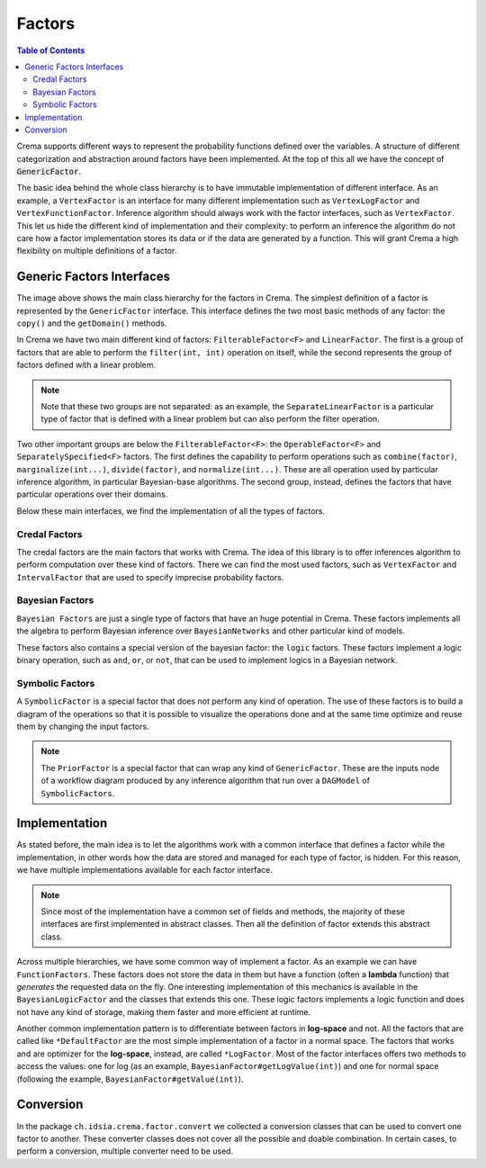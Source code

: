 .. highlight:: java


=======
Factors
=======

.. contents:: Table of Contents
    :local:

Crema supports different ways to represent the probability functions defined over the variables. A structure of different categorization
and abstraction around factors have been implemented. At the top of this all we have the concept of :code:`GenericFactor`.

The basic idea behind the whole class hierarchy is to have immutable implementation of different interface. As an example,
a ``VertexFactor`` is an interface for many different implementation such as ``VertexLogFactor`` and ``VertexFunctionFactor``.
Inference algorithm should always work with the factor interfaces, such as ``VertexFactor``. This let us hide the different
kind of implementation and their complexity: to perform an inference the algorithm do not care how a factor implementation
stores its data or if the data are generated by a function. This will grant Crema a high flexibility on multiple definitions
of a factor.


Generic Factors Interfaces
==========================

.. graphviz::

    digraph GenericFactors {
        gf [shape=box,label="(I) GenericFactor"];
        ff [shape=box,label="(I) FilterableFactor<F>"];
        of [shape=box,label="(I) OperableFactor<F>"];
        lf [shape=box,label="(I) LinearFactor"];
        ss  [shape=box,label="(I) SeparatelySpecified<F>"];

        evf [shape=box,label="(I) ExtensiveVertexFactor"];
        sf  [shape=box,label="(I) SymbolicFactor"];
        bf  [shape=box,label="(I) BayesianFactor"];
        vf  [shape=box,label="(I) VertexFactor"];
        slf [shape=box,label="(I) SeparateLinearFactor<F>"];
        elf [shape=box,label="(I) ExtensiveLinearFactor<F>"];

        if  [shape=box,label="(I) IntervalFactor"];
        shf [shape=box,label="(I) SeparateHalfspaceFactor"];

        if  -> slf [color=green];
        shf -> slf [color=green];
        ss  -> ff  [color=green];

        of  -> ff   [color=green];
        ff  -> gf   [color=green];
        lf  -> gf   [color=green];

        evf -> of   [color=green];
        sf  -> of   [color=green];

        bf  -> of   [color=green];
        bf  -> ss   [color=green];

        vf  -> of   [color=green];
        vf  -> ss   [color=green];

        slf -> ss   [color=green];
        slf -> lf   [color=green];

        elf -> lf   [color=green];
    }

The image above shows the main class hierarchy for the factors in Crema. The simplest definition of a factor is represented
by the ``GenericFactor`` interface. This interface defines the two most basic methods of any factor: the ``copy()`` and
the ``getDomain()`` methods.

In Crema we have two main different kind of factors: ``FilterableFactor<F>`` and ``LinearFactor``. The first is a group of
factors that are able to perform the ``filter(int, int)`` operation on itself, while the second represents the group of
factors defined with a linear problem.

.. Note::
    Note that these two groups are not separated: as an example, the ``SeparateLinearFactor`` is a particular type of
    factor that is defined with a linear problem but can also perform the filter operation.

Two other important groups are below the ``FilterableFactor<F>``: the ``OperableFactor<F>`` and ``SeparatelySpecified<F>``
factors. The first defines the capability to perform operations such as ``combine(factor)``, ``marginalize(int...)``,
``divide(factor)``, and ``normalize(int...)``. These are all operation used by particular inference algorithm, in particular
Bayesian-base algorithms. The second group, instead, defines the factors that have particular operations over their domains.

Below these main interfaces, we find the implementation of all the types of factors.


Credal Factors
--------------

.. graphviz::

    digraph CredalFactors {
        lf  [shape=box,label="(I) LinearFactor"];
        ss  [shape=box,label="(I) SeparatelySpecified<F>"];

        elf  [shape=box,label="(I) ExtensiveLinearFactor<F>"];
        ehf  [shape=box,label="ExtensiveHalfspaceFactor"];

        slf  [shape=box,label="(I) SeparateLinearFactor<F>"];

        if   [shape=box,label="(I) IntervalFactor"];
        iaf  [shape=box,label="(A) IntervalAbstractFactor"];
        idf  [shape=box,label="IntervalDefaultFactor"];
        ilf  [shape=box,label="IntervalLogFactor"];
        ivf  [shape=box,label="IntervalVacuousFactor"];

        shf  [shape=box,label="(I) SeparateHalfspaceFactor"];
        shaf [shape=box,label="(A) SeparateHalfspaceAbstractFactor"];
        shdf [shape=box,label="SeparateHalfspaceDefaultFactor"];

        vf   [shape=box,label="(I) VertexFactor"];
        vaf  [shape=box,label="VertexAbstractFactor"];
        vdf  [shape=box,label="VertexDefaultFactor"];
        vff  [shape=box,label="VertexFunctionFactor"];
        vlf  [shape=box,label="VertexLogFactor"];
        vtf  [shape=box,label="VertexDeterministicFactor"];

        sscf [shape=box,label="SeparatelySpecifiedCredalFactor<S>"];
        cf   [shape=box,label="(A) ConditionalFactor<F>"];

        evf  [shape=box,label="(I) ExtensiveVertexFactor"];
        evaf [shape=box,label="(A) ExtensiveVertexAbstractFactor"];
        evdf [shape=box,label="ExtensiveVertexDefaultFactor"];
        evlf [shape=box,label="ExtensiveVertexLogFactor"];

        slf -> lf  [color=green];
        slf -> ss  [color=green];
        vf  -> ss  [color=green];

        if  -> slf [color=green];
        shf -> slf [color=green];

        elf -> lf  [color=green];
        ehf -> elf [style=dashed,color=green];

        iaf -> if  [style=dashed,color=green];
        idf -> iaf;
        ivf -> idf;
        ilf -> idf;

        shaf -> shf [style=dashed,color=green];
        shdf -> shaf;

        vlf -> vdf;
        vtf -> vdf;
        vdf -> vaf;
        vff -> vaf;
        vaf -> vf   [style=dashed,color=green];

        sscf -> ss  [style=dashed,color=green];
        cf   -> ss  [style=dashed,color=green];

        evaf -> evf [style=dashed,color=green];
        evdf -> evaf;
        evlf -> evdf;
    }

The credal factors are the main factors that works with Crema. The idea of this library is to offer inferences algorithm
to perform computation over these kind of factors. There we can find the most used factors, such as ``VertexFactor`` and
``IntervalFactor`` that are used to specify imprecise probability factors.


Bayesian Factors
----------------

.. graphviz::

   digraph BayesianFactors {
        bf  [shape=box,label="(I) BayesianFactor"];
        baf [shape=box,label="(A) BayesianAbstractFactor"];
        bff [shape=box,label="(A) BayesianFunctionFactor"];
        bdf [shape=box,label="BayesianDefaultFactor"];

        blf [shape=box,label="BayesianLogFactor"];
        btf [shape=box,label="BayesianDeterministicFactor"];

        bflf [shape=box,label="(A) BayesianFunctionLogFactor"];
        bgf [shape=box,label="BayesianLogicFactor"];
        bnf [shape=box,label="BayesianNotFactor"];

        nor [shape=box,label="BayesianNoisyOrFactor"];
        and [shape=box,label="BayesianAndFactor"];
        or  [shape=box,label="BayesianOrFactor"];

        nor -> bgf;
        and -> bgf;
        or ->  bgf;

        bflf -> bff;
        bgf -> bff;
        bnf -> bff;

        blf -> bdf;
        btf -> bdf;

        bdf -> baf;
        bff -> baf;

        baf -> bf [style=dashed,color=green];
   }

``Bayesian Factors`` are just a single type of factors that have an huge potential in Crema. These factors implements all
the algebra to perform Bayesian inference over ``BayesianNetworks`` and other particular kind of models.

These factors also contains a special version of the bayesian factor: the ``logic`` factors. These factors implement a
logic binary operation, such as ``and``, ``or``, or ``not``, that can be used to implement logics in a Bayesian network.


Symbolic Factors
----------------

.. graphviz::

   digraph SymbolicFactors {
        sf  [shape=box,label="(I) SymbolicFactor"];
        saf [shape=box,label="(A) SymbolicAbstractFactor"];
        cf  [shape=box,label="CombinedFactor"];
        df  [shape=box,label="DividedFactor"];
        mf  [shape=box,label="MarginalizedFactor"];
        ff  [shape=box,label="FilteredFactor"];
        pf  [shape=box,label="PriorFactor"];
        nf  [shape=box,label="NormalizedFactor"];

        cf -> saf;
        df -> saf;
        mf -> saf;
        ff -> saf;
        pf -> saf;
        nf -> saf;

        saf -> sf [style=dashed,color=green];
   }

A ``SymbolicFactor`` is a special factor that does not perform any kind of operation. The use of these factors is to
build a diagram of the operations so that it is possible to visualize the operations done and at the same time optimize
and reuse them by changing the input factors.

.. Note::
    The ``PriorFactor`` is a special factor that can wrap any kind of ``GenericFactor``. These are the inputs node of a
    workflow diagram produced by any inference algorithm that run over a ``DAGModel`` of ``SymbolicFactors``.


Implementation
==============

As stated before, the main idea is to let the algorithms work with a common interface that defines a factor while the
implementation, in other words how the data are stored and managed for each type of factor, is hidden. For this reason,
we have multiple implementations available for each factor interface.

.. Note::
    Since most of the implementation have a common set of fields and methods, the majority of these interfaces are first
    implemented in abstract classes. Then all the definition of factor extends this abstract class.

Across multiple hierarchies, we have some common way of implement a factor. As an example we can have ``FunctionFactors``.
These factors does not store the data in them but have a function (often a **lambda** function) that *generates* the
requested data on the fly. One interesting implementation of this mechanics is available in the ``BayesianLogicFactor``
and the classes that extends this one. These logic factors implements a logic function and does not have any kind of storage,
making them faster and more efficient at runtime.

Another common implementation pattern is to differentiate between factors in **log-space** and not. All the factors that
are called like ``*DefaultFactor`` are the most simple implementation of a factor in a normal space. The factors
that works and are optimizer for the **log-space**, instead, are called ``*LogFactor``. Most of the factor interfaces
offers two methods to access the values: one for log (as an example, ``BayesianFactor#getLogValue(int)``) and one for
normal space (following the example, ``BayesianFactor#getValue(int)``).


Conversion
==========

In the package ``ch.idsia.crema.factor.convert`` we collected a conversion classes that can be used to convert one factor
to another. These converter classes does not cover all the possible and doable combination. In certain cases, to perform
a conversion, multiple converter need to be used.
